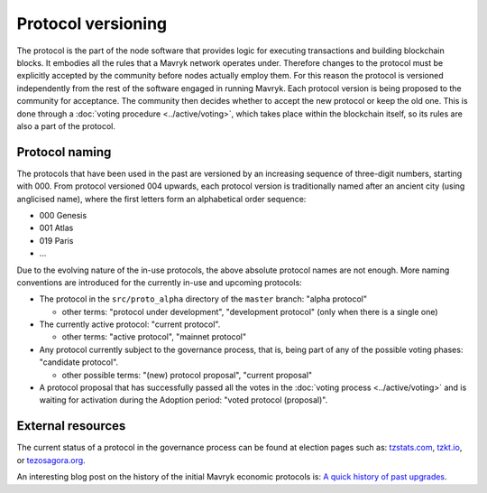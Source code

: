 Protocol versioning
===================

The protocol is the part of the node software that provides logic for executing
transactions and building blockchain blocks. It embodies all the rules that a
Mavryk network operates under. Therefore changes to the protocol must be
explicitly accepted by the community before nodes actually employ them. For this
reason the protocol is versioned independently from the rest of the software
engaged in running Mavryk. Each protocol version is being proposed to the
community for acceptance. The community then decides whether to accept the new
protocol or keep the old one. This is done through a :doc:`voting procedure <../active/voting>`, which
takes place within the blockchain itself, so its rules are also a part of the
protocol.

.. _naming_convention:

Protocol naming
---------------

The protocols that have been used in the past are versioned by an increasing
sequence of three-digit numbers, starting with 000. From protocol versioned 004
upwards, each protocol version is traditionally named after an ancient city
(using anglicised name), where the first letters form an alphabetical order
sequence:

* 000 Genesis
* 001 Atlas
* 019 Paris
* ...

Due to the evolving nature of the in-use protocols, the above absolute protocol
names are not enough. More naming conventions are introduced for the currently
in-use and upcoming protocols:

* The protocol in the ``src/proto_alpha`` directory of the ``master`` branch:
  "alpha protocol"

  - other terms: "protocol under development", "development protocol" (only when
    there is a single one)

* The currently active protocol: "current protocol".

  - other terms: "active protocol", "mainnet protocol"

* Any protocol currently subject to the governance process, that is, being part of any of the possible voting
  phases: "candidate protocol".

  - other possible terms: "(new) protocol proposal", "current proposal"

* A protocol proposal that has successfully passed all the votes in the :doc:`voting process <../active/voting>` and is waiting for activation during the Adoption period: "voted protocol (proposal)".

External resources
------------------

The current status of a protocol in the governance process can be found at election pages such as: tzstats.com_, tzkt.io_, or tezosagora.org_.

An interesting blog post on the history of the initial Mavryk economic protocols
is: `A quick history of past upgrades
<https://research-development.nomadic-labs.com/amendments-at-work-in-tezos.html#a-quick-history-of-past-upgrades>`_.

.. _tzstats.com: https://tzstats.com/election/head
.. _tzkt.io: https://tzkt.io/governance/current/exploration
.. _tezosagora.org: https://www.tezosagora.org/period
